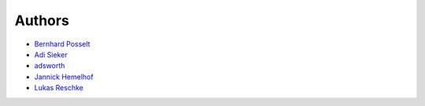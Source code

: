Authors
=======

* `Bernhard Posselt <mailto:dev@bernhard-posselt.com>`_
* `Adi Sieker <mailto:adi@sieker.io>`_
* `adsworth <mailto:adi@sieker.io>`_
* `Jannick Hemelhof <mailto:clone1612@me.com>`_
* `Lukas Reschke <mailto:lukas@owncloud.com>`_